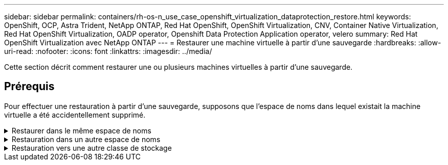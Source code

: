 ---
sidebar: sidebar 
permalink: containers/rh-os-n_use_case_openshift_virtualization_dataprotection_restore.html 
keywords: OpenShift, OCP, Astra Trident, NetApp ONTAP, Red Hat OpenShift, OpenShift Virtualization, CNV, Container Native Virtualization, Red Hat OpenShift Virtualization, OADP operator, Openshift Data Protection Application operator, velero 
summary: Red Hat OpenShift Virtualization avec NetApp ONTAP 
---
= Restaurer une machine virtuelle à partir d'une sauvegarde
:hardbreaks:
:allow-uri-read: 
:nofooter: 
:icons: font
:linkattrs: 
:imagesdir: ../media/


[role="lead"]
Cette section décrit comment restaurer une ou plusieurs machines virtuelles à partir d'une sauvegarde.



== Prérequis

Pour effectuer une restauration à partir d'une sauvegarde, supposons que l'espace de noms dans lequel existait la machine virtuelle a été accidentellement supprimé.

.Restaurer dans le même espace de noms
[%collapsible]
====
Pour restaurer à partir de la sauvegarde que nous venons de créer, nous devons créer une ressource personnalisée de restauration (CR). Nous devons lui fournir un nom, fournir le nom de la sauvegarde à partir de laquelle nous voulons restaurer et définir les PV de restauration sur true. Des paramètres supplémentaires peuvent être définis comme indiqué dans le link:https://docs.openshift.com/container-platform/4.14/backup_and_restore/application_backup_and_restore/backing_up_and_restoring/restoring-applications.html["documentation"]. Cliquez sur le bouton Créer.

image::redhat_openshift_OADP_restore_image1.jpg[Créer une CR de restauration]

....
apiVersion: velero.io/v1
kind: Restore
metadata:
  name: restore1
  namespace: openshift-adp
spec:
  backupName: backup1
  restorePVs: true
....
Lorsque la phase affiche terminé, vous pouvez voir que les machines virtuelles ont été restaurées à l'état au moment où l'instantané a été pris. (Si la sauvegarde a été créée lors de l'exécution de la machine virtuelle, la restauration de la machine virtuelle à partir de la sauvegarde démarre la machine virtuelle restaurée et la met en état d'exécution). La machine virtuelle est restaurée dans le même espace de noms.

image::redhat_openshift_OADP_restore_image2.jpg[Restauration terminée]

====
.Restauration dans un autre espace de noms
[%collapsible]
====
Pour restaurer la machine virtuelle dans un espace de noms différent, vous pouvez fournir un espace de noms dans la définition yaml de la CR de restauration.

L'exemple de fichier yaml suivant crée une CR de restauration pour restaurer une machine virtuelle et ses disques dans l'espace de nom de démonstration des machines virtuelles lorsque la sauvegarde a été effectuée dans l'espace de noms des machines virtuelles.

....
apiVersion: velero.io/v1
kind: Restore
metadata:
  name: restore-to-different-ns
  namespace: openshift-adp
spec:
  backupName: backup
  restorePVs: true
  includedNamespaces:
  - virtual-machines-demo
  namespaceMapping:
    virtual-machines-demo: virtual-machines
....
Lorsque la phase affiche terminé, vous pouvez voir que les machines virtuelles ont été restaurées à l'état au moment où l'instantané a été pris. (Si la sauvegarde a été créée lors de l'exécution de la machine virtuelle, la restauration de la machine virtuelle à partir de la sauvegarde démarre la machine virtuelle restaurée et la met en état d'exécution). La machine virtuelle est restaurée dans un espace de noms différent, comme spécifié dans le yaml.

image::redhat_openshift_OADP_restore_image3.jpg[Restauration terminée dans un nouvel espace de noms]

====
.Restauration vers une autre classe de stockage
[%collapsible]
====
Velero fournit une capacité générique de modifier les ressources pendant la restauration en spécifiant des correctifs json. Les correctifs json sont appliqués aux ressources avant leur restauration. Les patches json sont spécifiés dans un configmap et le configmap est référencé dans la commande restore. Cette fonctionnalité vous permet de restaurer à l'aide d'une classe de stockage différente.

Dans l'exemple ci-dessous, la machine virtuelle, lors de la création, utilise ontap-nas comme classe de stockage pour ses disques. Une sauvegarde de la machine virtuelle nommée backup1 est créée.

image::redhat_openshift_OADP_restore_image4.jpg[Machine virtuelle utilisant le nas ontap]

image::redhat_openshift_OADP_restore_image5.jpg[Sauvegarde de machine virtuelle ontap-nas]

Simulez une perte de la machine virtuelle en supprimant cette dernière.

Pour restaurer la machine virtuelle à l'aide d'une classe de stockage différente, par exemple, la classe de stockage ontap-nas-ECO, vous devez effectuer les deux étapes suivantes :

**Étape 1**

Créez un mappage de configuration (console) dans l'espace de noms openshift-adp comme suit :
Renseignez les détails comme indiqué dans la capture d'écran :
Sélectionnez namespace : openshift-adp
Name : change-Storage-class-config (peut être n'importe quel nom)
Clé : change-Storage-class-config.yaml :
Valeur :

....
version: v1
    resourceModifierRules:
    - conditions:
         groupResource: persistentvolumeclaims
         resourceNameRegex: "^rhel*"
         namespaces:
         - virtual-machines-demo
      patches:
      - operation: replace
        path: "/spec/storageClassName"
        value: "ontap-nas-eco"
....
image::redhat_openshift_OADP_restore_image6.jpg[interface de mappage de configuration]

L'objet de mappage de configuration résultant doit ressembler à ceci (CLI) :

image::redhat_openshift_OADP_restore_image7.jpg[Config map CLI]

Cette carte de configuration applique la règle de modificateur de ressource lors de la création de la restauration. Un correctif sera appliqué pour remplacer le nom de classe de stockage par ontap-nas-eco pour toutes les demandes de volume persistant commençant par rhel.

**Étape 2**

Pour restaurer la machine virtuelle, utilisez la commande suivante depuis l'interface de ligne de commande Velero :

....
#velero restore create restore1 --from-backup backup1 --resource-modifier-configmap change-storage-class-config -n openshift-adp
....
La machine virtuelle est restaurée dans le même namespace avec les disques créés à l'aide de la classe de stockage ontap-nas-eco.

image::redhat_openshift_OADP_restore_image8.jpg[Restauration de machine virtuelle ontap-nas-ECO]

====